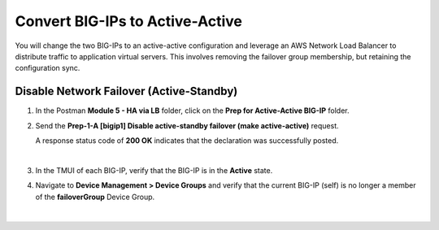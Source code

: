 Convert BIG-IPs to Active-Active
================================================================================

You will change the two BIG-IPs to an active-active configuration and leverage an AWS Network Load Balancer to distribute traffic to application virtual servers. This involves removing the failover group membership, but retaining the configuration sync.


Disable Network Failover (Active-Standby)
--------------------------------------------------------------------------------

#. In the Postman **Module 5 - HA via LB** folder, click on the **Prep for Active-Active BIG-IP** folder.

#. Send the **Prep-1-A [bigip1] Disable active-standby failover (make active-active)** request.

   A response status code of **200 OK** indicates that the declaration was successfully posted.

   .. image:: ./images/cfe-cleanup-device-group.png
      :align: left

   |

#. In the TMUI of each BIG-IP, verify that the BIG-IP is in the **Active** state.

#. Navigate to **Device Management > Device Groups** and verify that the current BIG-IP (self) is no longer a member of the **failoverGroup** Device Group.

   .. image:: ./images/bigip1-no-device-group.png
      :align: left

   |

   .. image:: ./images/bigip2-no-device-group.png
      :align: left
